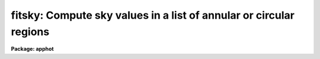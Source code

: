 .. _fitsky:

fitsky: Compute sky values in a list of annular or circular regions
===================================================================

**Package: apphot**

.. raw:: html

  <h3>Usage</h3>
  <!-- BeginSection: 'USAGE' -->
  <p>
  fitsky image
  </p>
  <!-- EndSection:   'USAGE' -->
  <h3>Parameters</h3>
  <!-- BeginSection: 'PARAMETERS' -->
  <dl>
  <dt><b>image</b></dt>
  <!-- Sec='PARAMETERS' Level=0 Label='image' Line='image' -->
  <dd>The list of images containing the sky regions to be fit.
  </dd>
  </dl>
  <dl>
  <dt><b>coords = <span style="font-family: monospace;">""</span></b></dt>
  <!-- Sec='PARAMETERS' Level=0 Label='coords' Line='coords = ""' -->
  <dd>The list of text files containing initial coordinates for the objects to
  be centered. Objects are listed in coords one object per line with the
  initial coordinate values in columns one and two. The number of coordinate
  files must be zero, one, or equal to the number of images.
  If coords is <span style="font-family: monospace;">"default"</span>, <span style="font-family: monospace;">"dir$default"</span>, or a directory specification then an
  coords file name of the form dir$root.extension.version is constructed and
  searched for, where dir is the directory, root is the root image name,
  extension is <span style="font-family: monospace;">"coo"</span> and version is the next available version number for the
  file.
  </dd>
  </dl>
  <dl>
  <dt><b>output = <span style="font-family: monospace;">"default"</span></b></dt>
  <!-- Sec='PARAMETERS' Level=0 Label='output' Line='output = "default"' -->
  <dd>The name of the results file or results directory. If output is
  <span style="font-family: monospace;">"default"</span>, <span style="font-family: monospace;">"dir$default"</span>, or a directory specification then an output file name
  of the form dir$root.extension.version is constructed, where dir is the
  directory, root is the root image name, extension is <span style="font-family: monospace;">"sky"</span> and version is
  the next available version number for the file. The number of output files
  must be zero, one, or equal to the number of image files.  In both interactive
  and batch mode full output is written to output. In interactive mode
  an output summary is also written to the standard output.
  </dd>
  </dl>
  <dl>
  <dt><b>plotfile = <span style="font-family: monospace;">""</span></b></dt>
  <!-- Sec='PARAMETERS' Level=0 Label='plotfile' Line='plotfile = ""' -->
  <dd>The name of the file containing radial profile plots of the stars written
  to the output file. If plotfile is defined then a radial profile plot
  is written to plotfile every time a record is written to <i>output</i>.
  The user should be aware that this can be a time consuming operation.
  </dd>
  </dl>
  <dl>
  <dt><b>datapars = <span style="font-family: monospace;">""</span></b></dt>
  <!-- Sec='PARAMETERS' Level=0 Label='datapars' Line='datapars = ""' -->
  <dd>The name of the file containing the data dependent parameters.
  The critical parameters <i>fwhmpsf</i> and <i>sigma</i> are located in
  datapars.  If datapars is undefined then the default parameter set in
  uparm directory is used.
  </dd>
  </dl>
  <dl>
  <dt><b>fitskypars = <span style="font-family: monospace;">""</span></b></dt>
  <!-- Sec='PARAMETERS' Level=0 Label='fitskypars' Line='fitskypars = ""' -->
  <dd>The name of the text file containing the sky fitting parameters. The critical
  parameters <i>salgorithm</i>, <i>annulus</i>, and <i>dannulus</i> are located here.
  If <i>fitskypars</i> is undefined then the default parameter set in uparm
  directory is used.
  </dd>
  </dl>
  <dl>
  <dt><b>interactive = yes</b></dt>
  <!-- Sec='PARAMETERS' Level=0 Label='interactive' Line='interactive = yes' -->
  <dd>Run the task interactively ?
  </dd>
  </dl>
  <dl>
  <dt><b>radplots = no</b></dt>
  <!-- Sec='PARAMETERS' Level=0 Label='radplots' Line='radplots = no' -->
  <dd>If <i>radplots</i> is <span style="font-family: monospace;">"yes"</span> and PHOT is run in interactive mode, a radial
  profile of each star is plotted on the screen after the star is measured.
  </dd>
  </dl>
  <dl>
  <dt><b>icommands = <span style="font-family: monospace;">""</span></b></dt>
  <!-- Sec='PARAMETERS' Level=0 Label='icommands' Line='icommands = ""' -->
  <dd>The image display cursor or image cursor command file.
  </dd>
  </dl>
  <dl>
  <dt><b>gcommands = <span style="font-family: monospace;">""</span></b></dt>
  <!-- Sec='PARAMETERS' Level=0 Label='gcommands' Line='gcommands = ""' -->
  <dd>The graphics cursor or graphics cursor command file.
  </dd>
  </dl>
  <dl>
  <dt><b>wcsin = <span style="font-family: monospace;">")_.wcsin"</span>, wcsout = <span style="font-family: monospace;">")_.wcsout"</span></b></dt>
  <!-- Sec='PARAMETERS' Level=0 Label='wcsin' Line='wcsin = ")_.wcsin", wcsout = ")_.wcsout"' -->
  <dd>The coordinate system of the input coordinates read from <i>coords</i> and
  of the output coordinates written to <i>output</i> respectively. The image
  header coordinate system is used to transform from the input coordinate
  system to the <span style="font-family: monospace;">"logical"</span> pixel coordinate system used internally,
  and from the internal <span style="font-family: monospace;">"logical"</span> pixel coordinate system to the output
  coordinate system. The input coordinate system options are <span style="font-family: monospace;">"logical"</span>, <span style="font-family: monospace;">"tv"</span>,
  <span style="font-family: monospace;">"physical"</span>, and <span style="font-family: monospace;">"world"</span>. The output coordinate system options are <span style="font-family: monospace;">"logical"</span>,
  <span style="font-family: monospace;">"tv"</span>, and <span style="font-family: monospace;">"physical"</span>. The image cursor coordinate system is assumed to
  be the <span style="font-family: monospace;">"tv"</span> system.
  <dl>
  <dt><b>logical</b></dt>
  <!-- Sec='PARAMETERS' Level=1 Label='logical' Line='logical' -->
  <dd>Logical coordinates are pixel coordinates relative to the current image.
  The  logical coordinate system is the coordinate system used by the image
  input/output routines to access the image data on disk. In the logical
  coordinate system the coordinates of the first pixel of a  2D image, e.g.
  dev$ypix  and a 2D image section, e.g. dev$ypix[200:300,200:300] are
  always (1,1).
  </dd>
  </dl>
  <dl>
  <dt><b>tv</b></dt>
  <!-- Sec='PARAMETERS' Level=1 Label='tv' Line='tv' -->
  <dd>Tv coordinates are the pixel coordinates used by the display servers. Tv
  coordinates  include  the effects of any input image section, but do not
  include the effects of previous linear transformations. If the input
  image name does not include an image section, then tv coordinates are
  identical to logical coordinates.  If the input image name does include a
  section, and the input image has not been linearly transformed or copied from
  a parent image, tv coordinates are identical to physical coordinates.
  In the tv coordinate system the coordinates of the first pixel of a
  2D image, e.g. dev$ypix and a 2D image section, e.g. dev$ypix[200:300,200:300]
  are (1,1) and (200,200) respectively.
  </dd>
  </dl>
  <dl>
  <dt><b>physical</b></dt>
  <!-- Sec='PARAMETERS' Level=1 Label='physical' Line='physical' -->
  <dd>Physical coordinates are pixel coordinates invariant  with respect to linear
  transformations of the physical image data.  For example, if the current image
  was created by extracting a section of another image,  the  physical
  coordinates of an object in the current image will be equal to the physical
  coordinates of the same object in the parent image,  although the logical
  coordinates will be different.  In the physical coordinate system the
  coordinates of the first pixel of a 2D image, e.g. dev$ypix and a 2D
  image section, e.g. dev$ypix[200:300,200:300] are (1,1) and (200,200)
  respectively.
  </dd>
  </dl>
  <dl>
  <dt><b>world</b></dt>
  <!-- Sec='PARAMETERS' Level=1 Label='world' Line='world' -->
  <dd>World coordinates are image coordinates in any units which are invariant
  with respect to linear transformations of the physical image data. For
  example, the ra and dec of an object will always be the same no matter
  how the image is linearly transformed. The units of input world coordinates
  must be the same as those expected by the image header wcs, e. g.
  degrees and degrees for celestial coordinate systems.
  </dd>
  </dl>
  The wcsin and wcsout parameters default to the values of the package
  parameters of the same name. The default values of the package parameters
  wcsin and wcsout are <span style="font-family: monospace;">"logical"</span> and <span style="font-family: monospace;">"logical"</span> respectively.
  </dd>
  </dl>
  <dl>
  <dt><b>cache = <span style="font-family: monospace;">")_.cache"</span></b></dt>
  <!-- Sec='PARAMETERS' Level=0 Label='cache' Line='cache = ")_.cache"' -->
  <dd>Cache the image pixels in memory. Cache may be set to the value of the apphot
  package parameter (the default), <span style="font-family: monospace;">"yes"</span>, or <span style="font-family: monospace;">"no"</span>. By default cacheing is 
  disabled.
  </dd>
  </dl>
  <dl>
  <dt><b>verify = <span style="font-family: monospace;">")._verify"</span></b></dt>
  <!-- Sec='PARAMETERS' Level=0 Label='verify' Line='verify = ")._verify"' -->
  <dd>Verify the critical parameters in non-interactive mode ? Verify may be set to
   the apphot package parameter value (the default), <span style="font-family: monospace;">"yes"</span>, or <span style="font-family: monospace;">"no"</span>.
  </dd>
  </dl>
  <dl>
  <dt><b>update = <span style="font-family: monospace;">")_.update"</span></b></dt>
  <!-- Sec='PARAMETERS' Level=0 Label='update' Line='update = ")_.update"' -->
  <dd>Update the critical parameters in non-interactive mode if verify is yes ?
  Update may be set to the apphot package parameter value (the default), <span style="font-family: monospace;">"yes"</span>,
  or <span style="font-family: monospace;">"no"</span>.
  </dd>
  </dl>
  <dl>
  <dt><b>verbose = <span style="font-family: monospace;">")_.verbose"</span></b></dt>
  <!-- Sec='PARAMETERS' Level=0 Label='verbose' Line='verbose = ")_.verbose"' -->
  <dd>Print messages on the terminal in non-interactive mode ? Verbose may be set to
  the apphot package parameter value (the default), <span style="font-family: monospace;">"yes"</span>, or <span style="font-family: monospace;">"no"</span>.
  </dd>
  </dl>
  <dl>
  <dt><b>graphics = <span style="font-family: monospace;">")_.graphics"</span></b></dt>
  <!-- Sec='PARAMETERS' Level=0 Label='graphics' Line='graphics = ")_.graphics"' -->
  <dd>The default graphics device.  Graphics may be set to the apphot package
  parameter value (the default), <span style="font-family: monospace;">"yes"</span>, or <span style="font-family: monospace;">"no"</span>.
  </dd>
  </dl>
  <dl>
  <dt><b>display = <span style="font-family: monospace;">")_.display"</span></b></dt>
  <!-- Sec='PARAMETERS' Level=0 Label='display' Line='display = ")_.display"' -->
  <dd>The default display device. Display may be set to the apphot package parameter
  value (the default), <span style="font-family: monospace;">"yes"</span>, or <span style="font-family: monospace;">"no"</span>. By default graphics overlay is disabled.
  Setting display to one of <span style="font-family: monospace;">"imdr"</span>, <span style="font-family: monospace;">"imdg"</span>, <span style="font-family: monospace;">"imdb"</span>, or <span style="font-family: monospace;">"imdy"</span> enables graphics
  overlay with the IMD graphics kernel.  Setting display to <span style="font-family: monospace;">"stdgraph"</span> enables
  FITSKY to work interactively from a contour plot.
  </dd>
  </dl>
  <!-- EndSection:   'PARAMETERS' -->
  <h3>Description</h3>
  <!-- BeginSection: 'DESCRIPTION' -->
  <p>
  FITSKY computes accurate sky values for a set of objects in the IRAF image
  <i>image</i>, whose coordinates are read from the text file <i>coords</i> or
  the image display cursor, and writes the computed sky values to the text
  file <i>output</i>.
  </p>
  <p>
  The coordinates read from <i>coords</i> are assumed to be in coordinate
  system defined by <i>wcsin</i>. The options are <span style="font-family: monospace;">"logical"</span>, <span style="font-family: monospace;">"tv"</span>, <span style="font-family: monospace;">"physical"</span>,
  and <span style="font-family: monospace;">"world"</span> and the transformation from the input coordinate system to
  the internal <span style="font-family: monospace;">"logical"</span> system is defined by the image coordinate system.
  The simplest default is the <span style="font-family: monospace;">"logical"</span> pixel system. Users working on with
  image sections but importing pixel coordinate lists generated from the parent
  image must use the <span style="font-family: monospace;">"tv"</span> or <span style="font-family: monospace;">"physical"</span> input coordinate systems.
  Users importing coordinate lists in world coordinates, e.g. ra and dec,
  must use the <span style="font-family: monospace;">"world"</span> coordinate system and may need to convert their
  equatorial coordinate units from hours and degrees to degrees and degrees first.
  </p>
  <p>
  The coordinates written to <i>output</i> are in the coordinate
  system defined by <i>wcsout</i>. The options are <span style="font-family: monospace;">"logical"</span>, <span style="font-family: monospace;">"tv"</span>,
  and <span style="font-family: monospace;">"physical"</span>. The simplest default is the <span style="font-family: monospace;">"logical"</span> system. Users
  wishing to correlate the output coordinates of objects measured in
  image sections or mosaic pieces with coordinates in the parent
  image must use the <span style="font-family: monospace;">"tv"</span> or <span style="font-family: monospace;">"physical"</span> coordinate systems.
  </p>
  <p>
  If <i>cache</i> is yes and the host machine physical memory and working set size
  are large enough, the input image pixels are cached in memory. If cacheing
  is enabled and FITSKY is run interactively the first measurement will appear
  to take a long time as the entire image must be read in before the measurement
  is actually made. All subsequent measurements will be very fast because FITSKY
  is accessing memory not disk. The point of cacheing is to speed up random
  image access by making the internal image i/o buffers the same size as the
  image itself. However if the input object lists are sorted in row order and
  sparse cacheing may actually worsen not improve the execution time. Also at
  present there is no point in enabling cacheing for images that are less than
  or equal to 524288 bytes, i.e. the size of the test image dev$ypix, as the
  default image i/o buffer is exactly that size. However if the size of dev$ypix
  is doubled by converting it to a real image with the chpixtype task then the
  effect of cacheing in interactive is can be quite noticeable if measurements
  of objects in the top and bottom halfs of the image are alternated.
  </p>
  <p>
  FITSKY can be run either interactively or in batch mode by setting the parameter
  <i>interactive</i>. In interactive mode the user may either define the
  list of objects to be measured interactively with the image cursor or
  create an object list prior to running  FITSKY. In either case the user may
  adjust the sky fitting parameters until a satisfactory measurement is achieved.
  coordinate list with that set of parameters. In batch mode 
  positions are read from the text file <i>coords</i> or the image cursor
  parameter <i>icommands</i> can be redirected to a cursor command file.
  </p>
  <!-- EndSection:   'DESCRIPTION' -->
  <h3>Cursor commands</h3>
  <!-- BeginSection: 'CURSOR COMMANDS' -->
  <p>
  The following cursor commands are currently available.
  </p>
  <pre>
  	Interactive Keystroke Commands
  
  ?	Print help
  :	Colon commands
  v	Verify the critical parameters
  w	Save the current parameters
  d	Plot radial profile of current star 
  i	Interactively set parameters using current star
  f	Fit sky for current star
  spbar	Fit sky for current star, output results
  m	Move to next star in coordinate list
  m	Fit sky for next star in coordinate list, output results
  l	Fit sky for remaining stars in coordinate list, output results
  e	Print error messages
  r	Rewind the coordinate list
  q	Exit task
  
  
          Colon commands
  
  :show	[data/sky]	List the parameters
  :m [n]	Move to the next [nth] star in coordinate list
  :n [n]	Fit sky to next [nth] star in coordinate list, output results
  
  	Colon Parameter Editing Commands
  
  # Image and file name parameters
  
  :image		[string]	Image name
  :coords		[string]	Coordinate file name
  :output 	[string]	Output file name
  
  # Data dependent parameters
  
  :scale		[value]		Image scale (units per pixel)
  :fwhmpsf	[value]		Full width half maximum PSF (scale units)
  :emission	[y/n]		Emission feature (y), absorption (n)
  :sigma		[value]		Standard deviation of sky (counts)
  :datamin	[value]		Minimum good pixel value (counts)
  :datamax	[value]		Maximum good pixel value (counts)
  
  # Noise parameters
  
  :noise		[string]	Noise model (constant|poisson)
  :gain		[string]	Gain image header keyword
  :ccdread	[string]	Readout noise image header keyword
  :epadu		[value]		Gain (electrons per adu)
  :readnoise	[value]		Readout noise (electrons)
  
  # Observations parameters
  
  :exposure	[string]	Exposure time image header keyword
  :airmass	[string]	Airmass image header keyword
  :filter		[string]	Filter image header keyword
  :obstime	[string]	Time of observation image header keyword
  :itime		[value]		Exposure time (time units)
  :xairmass	[value]		Airmass value (number)
  :ifilter	[string]	Filter id string
  :otime		[string]	Time of observation (time units)
  
  # Sky fitting algorithm parameters
  
  :salgorithm	[string]	Sky fitting algorithm 
  :skyvalue	[value]		User supplied sky value (counts)
  :annulus 	[value]		Inner radius of sky annulus (scale units)
  :dannulus	[value]		Width of sky annulus (scale units)
  :khist		[value]		Sky histogram extent (+/- sky sigma)
  :smooth		[y/n]		Lucy smooth the sky histogram 
  :binsize	[value]		Resolution of sky histogram (sky sigma)
  :smaxiter	[value]		Maximum number of iterations
  :sloclip	[value]		Low side clipping factor (percent)
  :shiclip	[value]		High side clipping factor (percent)
  :snreject	[value]		Maximum number of rejection cycles
  :sloreject	[value]		Low side pixel rejection limits (sky sigma)
  :shireject	[value]		High side pixel rejection limits (sky sigma)
  :rgrow		[value]		Region growing radius (scale units)
  
  # Marking and plotting parameters
  
  :mksky		[y/n]		Mark sky annuli on the display
  :radplot	[y/n]		Plot radial profile of sky pixels
  
  
  The following commands are available from within the interactive setup menu.
  
  
                        Interactive Fitsky Setup Menu
  
  	v	Mark and verify the critical parameters (a,d,s)
  
  	s	Mark and verify the standard deviation of the sky
  	l	Mark and verify the minimum good data value
  	u	Mark and verify the maximum good data value
  
  	a	Mark and verify the inner radius of the sky annulus
  	d	Mark and verify the width of the sky annulus
  	g	Mark and verify the region growing radius
  </pre>
  <!-- EndSection:   'CURSOR COMMANDS' -->
  <h3>Algorithms</h3>
  <!-- BeginSection: 'ALGORITHMS' -->
  <p>
  A brief description of the data dependent parameters and the sky fitting
  parameters can be found in the online manual pages for the DATAPARS
  and FITSKYPARS tasks.
  </p>
  <!-- EndSection:   'ALGORITHMS' -->
  <h3>Output</h3>
  <!-- BeginSection: 'OUTPUT' -->
  <p>
  In interactive mode the following quantities are printed on the standard
  output as each object is measured.
  </p>
  <pre>
      image  xinit  yinit  msky  stdev  sskew  nsky  nsrej  error
  </pre>
  <p>
  In both interactive and batch mode full output is written to the 
  text file <i>output</i>. At the beginning of each file is a header listing
  the current values of the parameters when the first stellar record was
  written. These parameters can be subsequently altered. For each star
  measured the following record is written.
  </p>
  <pre>
      image  xinit  yinit  id  coords  lid
  	msky  stdev  sskew  nsky  nsrej  sier  error
  </pre>
  <p>
  Image and coords are the name of the image and coordinate file respectively.
  Id and lid are the sequence numbers of stars in the output and coordinate
  files respectively. Sier and error are the error code and accompanying
  error message respectively. Xinit and yinit are the center coordinates
  of the sky annulus in pixels. Msky, stdev and sskew are the sky value,
  standard deviation and skew respectively. Nsky and nsrej are the number of
  sky pixels used and the number of sky pixels rejected respectively.
  </p>
  <p>
  In interactive mode a radial profile of each measured object is plotted
  in the graphics window if <i>radplots</i> is <span style="font-family: monospace;">"yes"</span>.
  </p>
  <p>
  In interactive and batch mode a radial profile plot is written to
  <i>plotfile</i>  if it is defined each time the result of an object
  measurement is written to <i>output</i> .
  </p>
  <!-- EndSection:   'OUTPUT' -->
  <h3>Errors</h3>
  <!-- BeginSection: 'ERRORS' -->
  <p>
  If all goes well during the sky fitting process then the error code sier
  will be 0. Non-zero values of sier flag the following error conditions.
  </p>
  <pre>
  	0         # No error
  	201       # There are no sky pixels in the sky annulus
  	202       # Sky annulus is partially off the image
  	203       # The histogram of sky pixels has no width
  	204       # The histogram of sky pixels is flat or concave
  	205       # There are too few points for a good sky fit
  	206       # The sky fit is singular
  	207       # The sky fit did not converge
  	208       # The graphics stream is undefined
  	209       # The file of sky values does not exist
  	210       # The sky file is at EOF
  	211       # Cannot read the sky value correctly
  	212       # The best fit parameters are non-physical
  </pre>
  <!-- EndSection:   'ERRORS' -->
  <h3>Examples</h3>
  <!-- BeginSection: 'EXAMPLES' -->
  <p>
  1. Compute the sky values for a few  stars in dev$ypix using the display
  and the image cursor. Setup the task parameters using the interactive
  setup menu defined by the i key command and a radial profile plot.
  </p>
  <pre>
          ap&gt; display dev$ypix 1 fi+
  
          ... display the image
  
          ap&gt; fitsky dev$ypix
  
          ... type ? to print an optional help page
  
          ... move the image cursor to a star
          ... type i to enter the interactive setup menu
          ... enter maximum radius in pixels of the radial profile or hit
              CR to accept the default
          ... set the inner and outer sky annuli, and sigma  using the
              graphics cursor and the stellar radial profile plot
          ... typing &lt;CR&gt; leaves everything at the default value
          ... type q to quit the setup menu
  
          ... type the v key to verify the parameters
  
          ... type the w key to save the parameters in the parameter files
  
          ... move the image cursor to the stars of interest and tap
              the space bar
  
          ... a one line summary of the fitted parameters will appear on the
              standard output for each star measured
  
          ... type q to quit and q again to confirm the quit
  
          ... the output will appear in ypix.sky.1
  </pre>
  <p>
  2. Compute the sky values for a few stars in dev$ypix using a contour plot
  and the graphics cursor. This option is only useful for those (now very few)
  users who have access to a graphics terminal but not to an image display
  server. Setup the task parameters using the interactive setup menu defined by
  the i key command as in example 1.
  </p>
  <pre>
          ap&gt; show stdimcur
  
          ... record the default value of stdimcur
  
          ap&gt; set stdimcur = stdgraph
  
          ... define the image cursor to be the graphics cursor
  
          ap&gt; contour dev$ypix
  
          ... make a contour plot of dev$ypix
  
          ap&gt; contour dev$ypix &gt;G ypix.plot1
  
          ... store the contour plot of dev$ypix in the file ypix.plot1
  
          ap&gt; fitsky dev$ypix display=stdgraph
  
          ... type ? to get an optional help page
  
          ... move graphics cursor to a star
          ... type i to enter the interactive setup menu
          ... enter maximum radius in pixels of the radial profile or CR
              to accept the default value
          ... set the inner and outer sky annuli, and sigma using the
              graphics cursor and the stellar radial profile plot
          ... typing &lt;CR&gt; leaves everything at the default value
          ... type q to quit the setup menu
  
          ... type the v key to verify the critical parameters
  
          ... type the w key to save the parameters in the parameter files
  
          ... retype :.read ypix.plot1 to reload the contour plot
  
          ... move the graphics cursor to the stars of interest and tap
              the space bar
  
          ... a one line summary of the fitted parameters will appear on the
              standard output for each star measured
  
          ... type q to quit and q again to verify
  
          ... full output will appear in the text file ypix.sky.2
  
          ap&gt; set stdimcur = &lt;default&gt;
  
          ... reset stdimcur to its previous value
  </pre>
  <p>
  3. Setup and run FITSKY interactively on a list of objects temporarily
  overriding the fwhmpsf, sigma, annulus, and dannulus parameters determined
  in examples 1 or 2.
  </p>
  <pre>
          ap&gt; daofind dev$ypix fwhmpsf=2.6 sigma=25.0 verify-
  
          ... make a coordinate list
  
          ... the output will appear in the text file ypix.coo.1
  
          ap&gt; fitsky dev$ypix annulus=12.0 dannulus=5.0 coords=ypix.coo.1
  
          ... type ? for optional help
  
  
          ... move the graphics cursor to the stars and tap space bar
  
                                  or
  
          ... select stars from the input coordinate list with m / :m #
              and measure with spbar
  
          ... measure stars selected from the input coordinate list
              with n / n #
  
          ... a one line summary of results will appear on the standard output
              for each star measured
  
          ... type q to quit and q again to confirm the quit
  
          ... the output will appear in ypix.sky.3 ...
  </pre>
  <p>
  4. Display and measure some stars in an image section and write the output
  coordinates in the coordinate system of the parent image.
  </p>
  <pre>
          ap&gt; display dev$ypix[150:450,150:450] 1
  
          ... display the image section
  
          ap&gt; fitsky dev$ypix[150:450,150:450] wcsout=tv
  
          ... move cursor to stars and type spbar
  
          ... type q to quit and q again to confirm quit
  
          ... output will appear in ypix.sky.4
  
          ap&gt; pdump ypix.sky.4 xi,yi yes | tvmark 1 STDIN col=204
  </pre>
  <p>
  5. Run FITSKY in batch mode using the coordinate file and the previously
  saved parameters. Verify the critical parameters.
  </p>
  <pre>
          ap&gt; fitsky dev$ypix coords=ypix.coo.1 verify+ inter-
  
          ... output will appear in ypix.sky.5 ...
  </pre>
  <p>
  6. Repeat example 5 but assume that the input coordinate are ra and dec
  in degrees and degrees, turn off verification, and submit the task to to
  the background.
  </p>
  <pre>
          ap&gt; display dev$ypix 1
  
          ap&gt; rimcursor wcs=world &gt; radec.coo
  
          ... move to selected stars and type any key
  
          ... type ^Z to quit
  
          ap&gt; fitsky dev$ypix coords=radec.coo wcsin=world verify- inter- &amp;
  
          ... output will appear in ypix.sky.6
  
          ap&gt; pdump ypix.sky.6 xi,yi yes | tvmark 1 STDIN col=204
  
          ... mark the stars on the display
  </pre>
  <p>
  7. Run FITSKY interactively without using the image display.
  </p>
  <pre>
          ap&gt; show stdimcur
  
          ... record the default value of stdimcur
  
          ap&gt; set stdimcur = text
  
          ... set the image cursor to the standard input
  
          ap&gt; fitsky dev$ypix coords=ypix.coo.1
  
          ... type ? for optional help
  
          ... type :m 3 to set the initial coordinates to those of the
              third star in the list
  
          ... type i to enter the interactive setup menu
          ... enter the maximum radius in pixels for the radial profile or
              accept the default with a CR
          ... type v to enter the default menu
          ... set the inner and outer sky annuli, and sigma using the
              graphics cursor and the stellar radial profile plot
          ... typing &lt;CR&gt; after the prompt leaves the parameter at its default
              value
          ... type q to quit the setup menu
  
          ... type r to rewind the coordinate list
  
          ... type l to measure all the stars in the coordinate list
  
          ... a one line summary of the answers will appear on the standard
              output for each star measured
  
          ... type q to quit followed by q to confirm the quit
  
          ... full output will appear in the text file ypix.sky.7
  
          ap&gt; set stdimcur = &lt;default&gt;
  
          ... reset the value of stdimcur
  </pre>
  <p>
  8. Use an image cursor command file to drive the FITSKY task. The cursor command
  file shown below sets the annulus and dannulus parameters, computes the sky
  values for 3 stars, updates the parameter files, and quits the task.
  </p>
  <pre>
          ap&gt; type cmdfile
          : annulus 12.0
          : dannulus 5.0
          442 410 101 \040
          349 188 101 \040
          225 131 101 \040
          w
          q
  
          ap&gt; fitsky dev$ypix icommands=cmdfile verify-
  
          ... full output will appear in ypix.sky.8
  </pre>
  <!-- EndSection:   'EXAMPLES' -->
  <h3>Time requirements</h3>
  <!-- BeginSection: 'TIME REQUIREMENTS' -->
  <!-- EndSection:   'TIME REQUIREMENTS' -->
  <h3>Bugs</h3>
  <!-- BeginSection: 'BUGS' -->
  <p>
  It is currently the responsibility of the user to make sure that the
  image displayed in the frame is the same as that specified by the image
  parameter.
  </p>
  <p>
  Commands which draw to the image display are disabled by default.
  To enable graphics overlay on the image display, set the display
  parameter to <span style="font-family: monospace;">"imdr"</span>, <span style="font-family: monospace;">"imdg"</span>, <span style="font-family: monospace;">"imdb"</span>, or <span style="font-family: monospace;">"imdy"</span> to get red, green,
  blue or yellow overlays and set the fitskypars mksky switch to<span style="font-family: monospace;">"yes"</span>.
  It may be necessary to run gflush and to redisplay the image
  to get the overlays position correctly.
  </p>
  <!-- EndSection:   'BUGS' -->
  <h3>See also</h3>
  <!-- BeginSection: 'SEE ALSO' -->
  <p>
  datapars, fitskypars, phot, polyphot, radprof
  </p>
  
  <!-- EndSection:    'SEE ALSO' -->
  
  <!-- Contents: 'NAME' 'USAGE' 'PARAMETERS' 'DESCRIPTION' 'CURSOR COMMANDS' 'ALGORITHMS' 'OUTPUT' 'ERRORS' 'EXAMPLES' 'TIME REQUIREMENTS' 'BUGS' 'SEE ALSO'  -->
  
